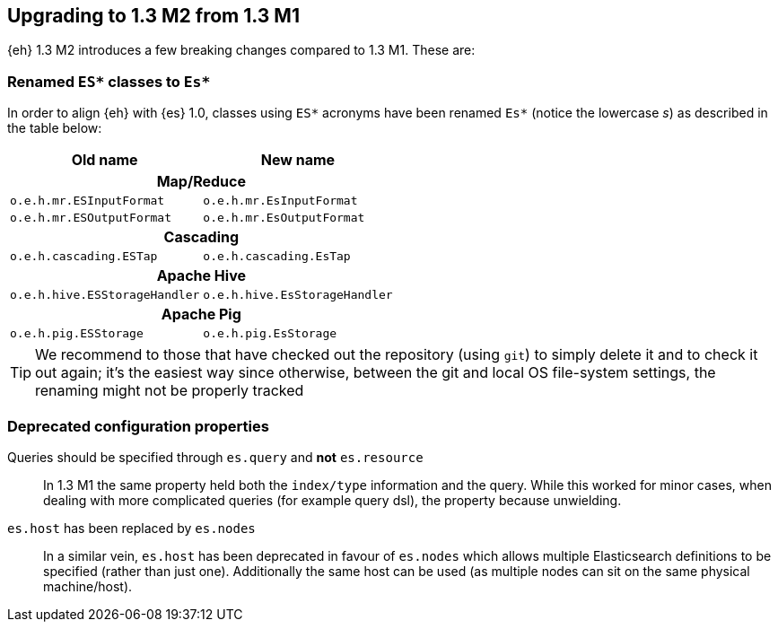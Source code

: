 [[changes-13m2]]
== Upgrading to 1.3 M2 from 1.3 M1

{eh} 1.3 M2 introduces a few breaking changes compared to 1.3 M1. These are:

=== Renamed `ES*` classes to `Es*`

In order to align {eh} with {es} 1.0, classes using `ES*` acronyms have been renamed `Es*` (notice the lowercase _s_) as described in the table below:

|===
|	Old name 			|	New name	

2+^.^h| Map/Reduce

| `o.e.h.mr.ESInputFormat`  | `o.e.h.mr.EsInputFormat`  
| `o.e.h.mr.ESOutputFormat` | `o.e.h.mr.EsOutputFormat` 

2+^h| Cascading

| `o.e.h.cascading.ESTap`  | `o.e.h.cascading.EsTap`  

2+^h| Apache Hive

| `o.e.h.hive.ESStorageHandler`  | `o.e.h.hive.EsStorageHandler`  

2+^h| Apache Pig

| `o.e.h.pig.ESStorage`  | `o.e.h.pig.EsStorage`  

|===

TIP: We recommend to those that have checked out the repository (using `git`) to simply delete it and to check it out again; it's the easiest way since otherwise, between the git and local OS file-system settings, the renaming might not be properly tracked

=== Deprecated configuration properties

Queries should be specified through `es.query` and *not* `es.resource`::
In 1.3 M1 the same property held both the `index/type` information and the query. While this worked for minor cases, when dealing with more complicated queries (for example query dsl), the property because unwielding.

`es.host` has been replaced by `es.nodes`::
In a similar vein, `es.host` has been deprecated in favour of `es.nodes` which allows multiple Elasticsearch definitions to be specified (rather than just one). Additionally the same host can be used (as multiple nodes can sit on the same physical machine/host).